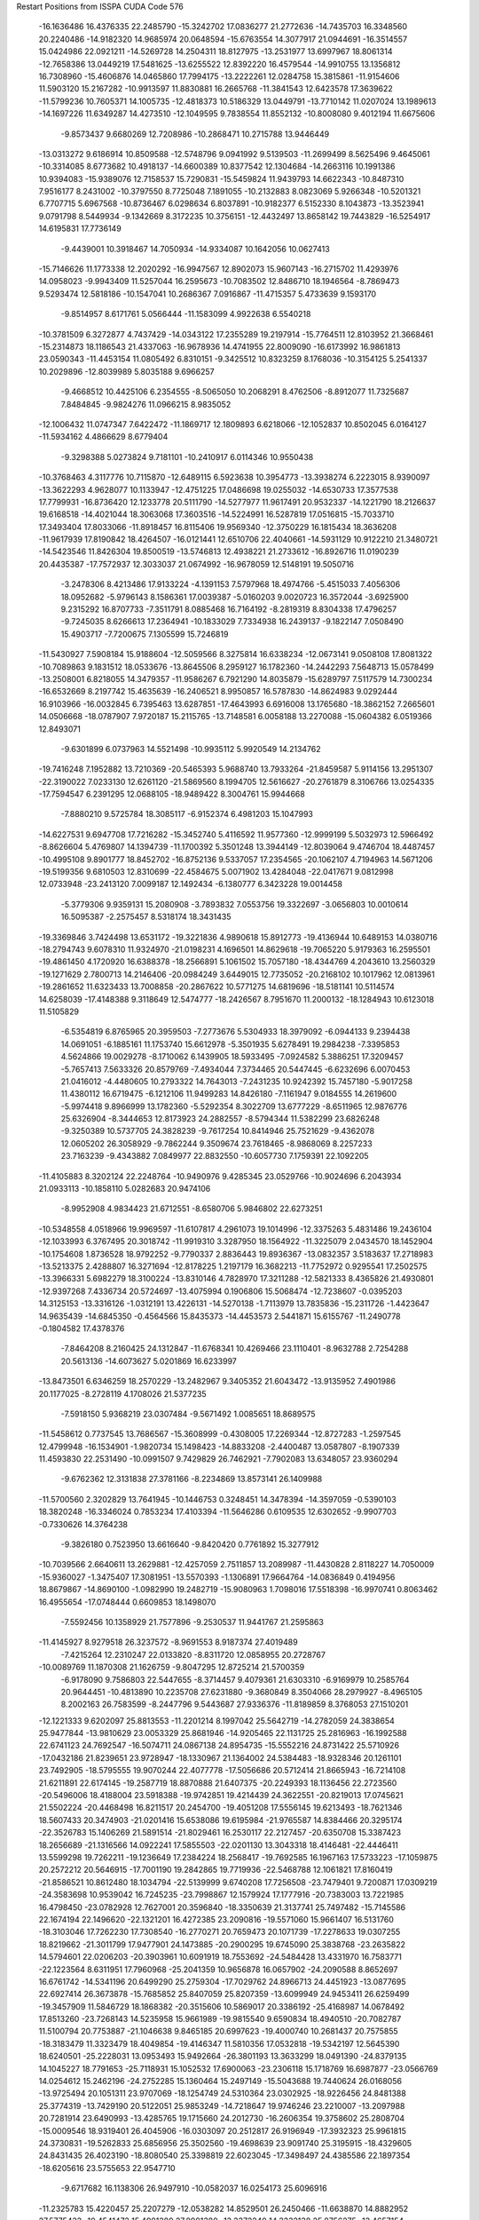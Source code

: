 Restart Positions from ISSPA CUDA Code
576
 -16.1636486  16.4376335  22.2485790 -15.3242702  17.0836277  21.2772636
 -14.7435703  16.3348560  20.2240486 -14.9182320  14.9685974  20.0648594
 -15.6763554  14.3077917  21.0944691 -16.3514557  15.0424986  22.0921211
 -14.5269728  14.2504311  18.8127975 -13.2531977  13.6997967  18.8061314
 -12.7658386  13.0449219  17.5481625 -13.6255522  12.8392220  16.4579544
 -14.9910755  13.1356812  16.7308960 -15.4606876  14.0465860  17.7994175
 -13.2222261  12.0284758  15.3815861 -11.9154606  11.5903120  15.2167282
 -10.9913597  11.8830881  16.2665768 -11.3841543  12.6423578  17.3639622
 -11.5799236  10.7605371  14.1005735 -12.4818373  10.5186329  13.0449791
 -13.7710142  11.0207024  13.1989613 -14.1697226  11.6349287  14.4273510
 -12.1049595   9.7838554  11.8552132 -10.8008080   9.4012194  11.6675606
  -9.8573437   9.6680269  12.7208986 -10.2868471  10.2715788  13.9446449
 -13.0313272   9.6186914  10.8509588 -12.5748796   9.0941992   9.5139503
 -11.2699499   8.5625496   9.4645061 -10.3314085   8.6773682  10.4918137
 -14.6600389  10.8377542  12.1304684 -14.2663116  10.1991386  10.9394083
 -15.9389076  12.7158537  15.7290831 -15.5459824  11.9439793  14.6622343
 -10.8487310   7.9516177   8.2431002 -10.3797550   8.7725048   7.1891055
 -10.2132883   8.0823069   5.9266348 -10.5201321   6.7707715   5.6967568
 -10.8736467   6.0298634   6.8037891 -10.9182377   6.5152330   8.1043873
 -13.3523941   9.0791798   8.5449934  -9.1342669   8.3172235  10.3756151
 -12.4432497  13.8658142  19.7443829 -16.5254917  14.6195831  17.7736149
  -9.4439001  10.3918467  14.7050934 -14.9334087  10.1642056  10.0627413
 -15.7146626  11.1773338  12.2020292 -16.9947567  12.8902073  15.9607143
 -16.2715702  11.4293976  14.0958023  -9.9943409  11.5257044  16.2595673
 -10.7083502  12.8486710  18.1946564  -8.7869473   9.5293474  12.5818186
 -10.1547041  10.2686367   7.0916867 -11.4715357   5.4733639   9.1593170
  -9.8514957   8.6171761   5.0566444 -11.1583099   4.9922638   6.5540218
 -10.3781509   6.3272877   4.7437429 -14.0343122  17.2355289  19.2197914
 -15.7764511  12.8103952  21.3668461 -15.2314873  18.1186543  21.4337063
 -16.9678936  14.4741955  22.8009090 -16.6173992  16.9861813  23.0590343
 -11.4453154  11.0805492   6.8310151  -9.3425512  10.8323259   8.1768036
 -10.3154125   5.2541337  10.2029896 -12.8039989   5.8035188   9.6966257
  -9.4668512  10.4425106   6.2354555  -8.5065050  10.2068291   8.4762506
  -8.8912077  11.7325687   7.8484845  -9.9824276  11.0966215   8.9835052
 -12.1006432  11.0747347   7.6422472 -11.1869717  12.1809893   6.6218066
 -12.1052837  10.8502045   6.0164127 -11.5934162   4.4866629   8.6779404
  -9.3298388   5.0273824   9.7181101 -10.2410917   6.0114346  10.9550438
 -10.3768463   4.3117776  10.7115870 -12.6489115   6.5923638  10.3954773
 -13.3938274   6.2223015   8.9390097 -13.3622293   4.9628077  10.1133947
 -12.4751225  17.0486698  19.0255032 -14.6530733  17.3577538  17.7799931
 -16.8736420  12.1233778  20.5111790 -14.5277977  11.9617491  20.9532337
 -14.1221790  18.2126637  19.6168518 -14.4021044  18.3063068  17.3603516
 -14.5224991  16.5287819  17.0516815 -15.7033710  17.3493404  17.8033066
 -11.8918457  16.8115406  19.9569340 -12.3750229  16.1815434  18.3636208
 -11.9617939  17.8190842  18.4264507 -16.0121441  12.6510706  22.4040661
 -14.5931129  10.9122210  21.3480721 -14.5423546  11.8426304  19.8500519
 -13.5746813  12.4938221  21.2733612 -16.8926716  11.0190239  20.4435387
 -17.7572937  12.3033037  21.0674992 -16.9678059  12.5148191  19.5050716
  -3.2478306   8.4213486  17.9133224  -4.1391153   7.5797968  18.4974766
  -5.4515033   7.4056306  18.0952682  -5.9796143   8.1586361  17.0039387
  -5.0160203   9.0020723  16.3572044  -3.6925900   9.2315292  16.8707733
  -7.3511791   8.0885468  16.7164192  -8.2819319   8.8304338  17.4796257
  -9.7245035   8.6266613  17.2364941 -10.1833029   7.7334938  16.2439137
  -9.1822147   7.0508490  15.4903717  -7.7200675   7.1305599  15.7246819
 -11.5430927   7.5908184  15.9188604 -12.5059566   8.3275814  16.6338234
 -12.0673141   9.0508108  17.8081322 -10.7089863   9.1831512  18.0533676
 -13.8645506   8.2959127  16.1782360 -14.2442293   7.5648713  15.0578499
 -13.2508001   6.8218055  14.3479357 -11.9586267   6.7921290  14.8035879
 -15.6289797   7.5117579  14.7300234 -16.6532669   8.2197742  15.4635639
 -16.2406521   8.9950857  16.5787830 -14.8624983   9.0292444  16.9103966
 -16.0032845   6.7395463  13.6287851 -17.4643993   6.6916008  13.1765680
 -18.3862152   7.2665601  14.0506668 -18.0787907   7.9720187  15.2115765
 -13.7148581   6.0058188  13.2270088 -15.0604382   6.0519366  12.8493071
  -9.6301899   6.0737963  14.5521498 -10.9935112   5.9920549  14.2134762
 -19.7416248   7.1952882  13.7210369 -20.5465393   5.9688740  13.7933264
 -21.8459587   5.9114156  13.2951307 -22.3190022   7.0233130  12.6261120
 -21.5869560   8.1994705  12.5616627 -20.2761879   8.3106766  13.0254335
 -17.7594547   6.2391295  12.0688105 -18.9489422   8.3004761  15.9944668
  -7.8880210   9.5725784  18.3085117  -6.9152374   6.4981203  15.1047993
 -14.6227531   9.6947708  17.7216282 -15.3452740   5.4116592  11.9577360
 -12.9999199   5.5032973  12.5966492  -8.8626604   5.4769807  14.1394739
 -11.1700392   5.3501248  13.3944149 -12.8039064   9.4746704  18.4487457
 -10.4995108   9.8901777  18.8452702 -16.8752136   9.5337057  17.2354565
 -20.1062107   4.7194963  14.5671206 -19.5199356   9.6810503  12.8310699
 -22.4584675   5.0071902  13.4284048 -22.0417671   9.0812998  12.0733948
 -23.2413120   7.0099187  12.1492434  -6.1380777   6.3423228  19.0014458
  -5.3779306   9.9359131  15.2080908  -3.7893832   7.0553756  19.3322697
  -3.0656803  10.0010614  16.5095387  -2.2575457   8.5318174  18.3431435
 -19.3369846   3.7424498  13.6531172 -19.3221836   4.9890618  15.8912773
 -19.4136944  10.6489153  14.0380716 -18.2794743   9.6078310  11.9324970
 -21.0198231   4.1696501  14.8629618 -19.7065220   5.9179363  16.2595501
 -19.4861450   4.1720920  16.6388378 -18.2566891   5.1061502  15.7057180
 -18.4344769   4.2043610  13.2560329 -19.1271629   2.7800713  14.2146406
 -20.0984249   3.6449015  12.7735052 -20.2168102  10.1017962  12.0813961
 -19.2861652  11.6323433  13.7008858 -20.2867622  10.5771275  14.6819696
 -18.5181141  10.5114574  14.6258039 -17.4148388   9.3118649  12.5474777
 -18.2426567   8.7951670  11.2000132 -18.1284943  10.6123018  11.5105829
  -6.5354819   6.8765965  20.3959503  -7.2773676   5.5304933  18.3979092
  -6.0944133   9.2394438  14.0691051  -6.1885161  11.1753740  15.6612978
  -5.3501935   5.6278491  19.2984238  -7.3395853   4.5624866  19.0029278
  -8.1710062   6.1439905  18.5933495  -7.0924582   5.3886251  17.3209457
  -5.7657413   7.5633326  20.8579769  -7.4934044   7.3734465  20.5447445
  -6.6232696   6.0070453  21.0416012  -4.4480605  10.2793322  14.7643013
  -7.2431235  10.9242392  15.7457180  -5.9017258  11.4380112  16.6719475
  -6.1212106  11.9499283  14.8426180  -7.1161947   9.0184555  14.2619600
  -5.9974418   9.8966999  13.1782360  -5.5292354   8.3022709  13.6777229
  -8.6511965  12.9876776  25.6326904  -8.3444653  12.8173923  24.2882557
  -8.5794344  11.5382299  23.6826248  -9.3250389  10.5737705  24.3828239
  -9.7617254  10.8414946  25.7521629  -9.4362078  12.0605202  26.3058929
  -9.7862244   9.3509674  23.7618465  -8.9868069   8.2257233  23.7163239
  -9.4343882   7.0849977  22.8832550 -10.6057730   7.1759391  22.1092205
 -11.4105883   8.3202124  22.2248764 -10.9490976   9.4285345  23.0529766
 -10.9024696   6.2043934  21.0933113 -10.1858110   5.0282683  20.9474106
  -8.9952908   4.9834423  21.6712551  -8.6580706   5.9846802  22.6273251
 -10.5348558   4.0518966  19.9969597 -11.6107817   4.2961073  19.1014996
 -12.3375263   5.4831486  19.2436104 -12.1033993   6.3767495  20.3018742
 -11.9919310   3.3287950  18.1564922 -11.3225079   2.0434570  18.1452904
 -10.1754608   1.8736528  18.9792252  -9.7790337   2.8836443  19.8936367
 -13.0832357   3.5183637  17.2718983 -13.5213375   2.4288807  16.3271694
 -12.8178225   1.2197179  16.3682213 -11.7752972   0.9295541  17.2502575
 -13.3966331   5.6982279  18.3100224 -13.8310146   4.7828970  17.3211288
 -12.5821333   8.4365826  21.4930801 -12.9397268   7.4336734  20.5724697
 -13.4075994   0.1906806  15.5068474 -12.7238607  -0.0395203  14.3125153
 -13.3316126  -1.0312191  13.4226131 -14.5270138  -1.7113979  13.7835836
 -15.2311726  -1.4423647  14.9635439 -14.6845350  -0.4564566  15.8435373
 -14.4453573   2.5441871  15.6155767 -11.2490778  -0.1804582  17.4378376
  -7.8464208   8.2160425  24.1312847 -11.6768341  10.4269466  23.1110401
  -8.9632788   2.7254288  20.5613136 -14.6073627   5.0201869  16.6233997
 -13.8473501   6.6346259  18.2570229 -13.2482967   9.3405352  21.6043472
 -13.9135952   7.4901986  20.1177025  -8.2728119   4.1708026  21.5377235
  -7.5918150   5.9368219  23.0307484  -9.5671492   1.0085651  18.8689575
 -11.5458612   0.7737545  13.7686567 -15.3608999  -0.4308005  17.2269344
 -12.8727283  -1.2597545  12.4799948 -16.1534901  -1.9820734  15.1498423
 -14.8833208  -2.4400487  13.0587807  -8.1907339  11.4593830  22.2531490
 -10.0991507   9.7429829  26.7462921  -7.7902083  13.6348057  23.9360294
  -9.6762362  12.3131838  27.3781166  -8.2234869  13.8573141  26.1409988
 -11.5700560   2.3202829  13.7641945 -10.1446753   0.3248451  14.3478394
 -14.3597059  -0.5390103  18.3820248 -16.3346024   0.7853234  17.4103394
 -11.5646286   0.6109535  12.6302652  -9.9907703  -0.7330626  14.3764238
  -9.3826180   0.7523950  13.6616640  -9.8420420   0.7761892  15.3277912
 -10.7039566   2.6640611  13.2629881 -12.4257059   2.7511857  13.2089987
 -11.4430828   2.8118227  14.7050009 -15.9360027  -1.3475407  17.3081951
 -13.5570393  -1.1306891  17.9664764 -14.0836849   0.4194956  18.8679867
 -14.8690100  -1.0982990  19.2482719 -15.9080963   1.7098016  17.5518398
 -16.9970741   0.8063462  16.4955654 -17.0748444   0.6609853  18.1498070
  -7.5592456  10.1358929  21.7577896  -9.2530537  11.9441767  21.2595863
 -11.4145927   8.9279518  26.3237572  -8.9691553   8.9187374  27.4019489
  -7.4215264  12.2310247  22.0133820  -8.8311720  12.0858955  20.2728767
 -10.0089769  11.1870308  21.1626759  -9.8047295  12.8725214  21.5700359
  -6.9178090   9.7586803  22.5447655  -8.3714457   9.4079361  21.6303310
  -6.9169979  10.2585764  20.9644451 -10.4813890  10.2235708  27.6231880
  -9.3680849   8.3504066  28.2979927  -8.4965105   8.2002163  26.7583599
  -8.2447796   9.5443687  27.9336376 -11.8189859   8.3768053  27.1510201
 -12.1221333   9.6202097  25.8813553 -11.2201214   8.1997042  25.5642719
 -14.2782059  24.3838654  25.9477844 -13.9810629  23.0053329  25.8681946
 -14.9205465  22.1131725  25.2816963 -16.1992588  22.6741123  24.7692547
 -16.5074711  24.0867138  24.8954735 -15.5552216  24.8731422  25.5710926
 -17.0432186  21.8239651  23.9728947 -18.1330967  21.1364002  24.5384483
 -18.9328346  20.1261101  23.7492905 -18.5795555  19.9070244  22.4077778
 -17.5056686  20.5712414  21.8665943 -16.7214108  21.6211891  22.6174145
 -19.2587719  18.8870888  21.6407375 -20.2249393  18.1136456  22.2723560
 -20.5496006  18.4188004  23.5918388 -19.9742851  19.4214439  24.3622551
 -20.8219013  17.0745621  21.5502224 -20.4468498  16.8211517  20.2454700
 -19.4051208  17.5556145  19.6213493 -18.7621346  18.5607433  20.3474903
 -21.0201416  15.6538086  19.6195984 -21.9765587  14.8384466  20.3295174
 -22.3526783  15.1406269  21.5891514 -21.8029461  16.2530117  22.2127457
 -20.6350708  15.3387423  18.2656689 -21.1316566  14.0922241  17.5855503
 -22.0201130  13.3043318  18.4146481 -22.4446411  13.5599298  19.7262211
 -19.1236649  17.2384224  18.2568417 -19.7692585  16.1967163  17.5733223
 -17.1059875  20.2572212  20.5646915 -17.7001190  19.2842865  19.7719936
 -22.5468788  12.1061821  17.8160419 -21.8586521  10.8612480  18.1034794
 -22.5139999   9.6740208  17.7256508 -23.7479401   9.7200871  17.0309219
 -24.3583698  10.9539042  16.7245235 -23.7998867  12.1579924  17.1777916
 -20.7383003  13.7221985  16.4798450 -23.0782928  12.7627001  20.3596840
 -18.3350639  21.3137741  25.7497482 -15.7145586  22.1674194  22.1496620
 -22.1321201  16.4272385  23.2090816 -19.5571060  15.9661407  16.5131760
 -18.3103046  17.7262230  17.7308540 -16.2770271  20.7659473  20.1071739
 -17.2278633  19.0307255  18.8219662 -21.3011799  17.9477901  24.1473885
 -20.2900295  19.6745090  25.3838768 -23.2635822  14.5794601  22.0206203
 -20.3903961  10.6091919  18.7553692 -24.5484428  13.4331970  16.7583771
 -22.1223564   8.6311951  17.7960968 -25.2041359  10.9656878  16.0657902
 -24.2090588   8.8652697  16.6761742 -14.5341196  20.6499290  25.2759304
 -17.7029762  24.8966713  24.4451923 -13.0877695  22.6927414  26.3673878
 -15.7685852  25.8407059  25.8207359 -13.6099949  24.9453411  26.6259499
 -19.3457909  11.5846729  18.1868382 -20.3515606  10.5869017  20.3386192
 -25.4168987  14.0678492  17.8513260 -23.7268143  14.5235958  15.9661989
 -19.9815540   9.6590834  18.4940510 -20.7082787  11.5100794  20.7753887
 -21.1046638   9.8465185  20.6997623 -19.4000740  10.2681437  20.7575855
 -18.3183479  11.3323479  18.4049854 -19.4146347  11.5810356  17.0532818
 -19.5342197  12.5645390  18.6240501 -25.2228031  13.0953493  15.9492664
 -26.3801193  13.3633299  18.0491390 -24.8379135  14.1045227  18.7791653
 -25.7118931  15.1052532  17.6900063 -23.2306118  15.1718769  16.6987877
 -23.0566769  14.0254612  15.2462196 -24.2752285  15.1360464  15.2497149
 -15.5043688  19.7440624  26.0168056 -13.9725494  20.1051311  23.9707069
 -18.1254749  24.5310364  23.0302925 -18.9226456  24.8481388  25.3774319
 -13.7429190  20.5122051  25.9853249 -14.7218647  19.9746246  23.2210007
 -13.2097988  20.7281914  23.6490993 -13.4285765  19.1715660  24.2012730
 -16.2606354  19.3758602  25.2808704 -15.0009546  18.9319401  26.4045906
 -16.0303097  20.2512817  26.9196949 -17.3932323  25.9961815  24.3730831
 -19.5262833  25.6856956  25.3502560 -19.4698639  23.9091740  25.3195915
 -18.4329605  24.8431435  26.4023190 -18.8080540  25.3398819  22.6023045
 -17.3498497  24.4385586  22.1897354 -18.6205616  23.5755653  22.9547710
  -9.6717682  16.1138306  26.9497910 -10.0582037  16.0254173  25.6096916
 -11.2325783  15.4220457  25.2207279 -12.0538282  14.8529501  26.2450466
 -11.6638870  14.8882952  27.5775433 -10.4541473  15.4981289  27.8981380
 -13.3372240  14.3332138  25.8756275 -13.4657154  12.9763985  25.5984154
 -14.8340864  12.4773016  25.1610870 -15.9820375  13.3123350  25.3077583
 -15.7792702  14.6721888  25.6466980 -14.4396973  15.2172861  25.8678112
 -17.2547531  12.7525120  25.0103035 -17.4028130  11.4061127  24.5709324
 -16.2178326  10.6525583  24.3922462 -14.9942789  11.1729946  24.5999508
 -18.7266102  10.9761000  24.2193031 -19.9241924  11.7909536  24.4898415
 -19.7590694  13.1237879  24.9964752 -18.4203491  13.5812111  25.2475281
 -21.1993160  11.2300653  24.3079185 -21.3032227   9.9067945  23.8265114
 -20.1721306   9.1114826  23.5426292 -18.8850918   9.6425142  23.7493973
 -22.3805828  11.9857435  24.6147118 -23.7130699  11.4258089  24.4710293
 -23.7603512  10.1536674  23.9787941 -22.6787167   9.3846235  23.6441994
 -20.8900280  13.8538446  25.3317127 -22.2006721  13.2869177  25.1527576
 -16.9055309  15.4673815  25.8446369 -18.2116241  14.8994341  25.6967087
 -25.0240746   9.4514627  24.0741196 -25.9725304   9.4344854  22.9834881
 -27.1774559   8.7621698  23.1051826 -27.4768925   8.0138445  24.2862034
 -26.6146183   8.2560320  25.3635540 -25.3866577   8.8262234  25.2704735
 -24.6802330  12.0442743  24.8749905 -22.7420311   8.2449913  23.1981850
 -12.6462021  12.1307545  25.8508110 -14.2657614  16.4105892  26.0225773
 -18.0291538   8.9331303  23.5466061 -23.0692234  13.8974257  25.4309864
 -20.8735065  14.8015022  25.8583984 -16.8699551  16.5400677  26.1891785
 -19.0032940  15.5713253  25.7626858 -16.2663536   9.6251812  24.1065922
 -14.1164579  10.4927235  24.3893776 -20.3214207   8.1293917  23.1341343
 -25.7532730  10.1407242  21.6233311 -24.4979496   8.7660732  26.5046139
 -27.8506584   8.6717949  22.2559738 -26.9617424   7.7165580  26.2001019
 -28.4255505   7.4372129  24.3896160 -11.5189066  15.5234814  23.7738514
 -12.5712729  14.7057934  28.8245602  -9.3584042  16.4427757  24.8576088
 -10.1614227  15.5774164  28.9494972  -8.7129431  16.6188126  27.1798935
 -25.9131775  11.6901865  21.6729679 -24.5757427   9.5813265  20.8809261
 -23.4251232   7.6420979  26.5130787 -23.9382839  10.0609579  27.1069565
 -26.6122704   9.8525534  21.0933399 -24.6420193   8.5587130  20.6778049
 -24.6634483   9.9833164  19.8786049 -23.6053467   9.8858776  21.3769550
 -26.1032352  12.1556072  20.6839046 -26.7277451  12.0888281  22.3018112
 -24.9330139  12.2073603  22.0980377 -25.1250095   8.4165926  27.2463379
 -22.5553684   7.7273273  25.8342934 -22.9413681   7.4683862  27.4733601
 -23.9599743   6.6908336  26.3462582 -24.6372490  10.9138975  27.1362667
 -23.7096367   9.8797531  28.1787090 -22.9534378  10.2983332  26.6580029
 -12.0343161  14.1793013  23.2178192 -12.4338551  16.6897678  23.3196335
 -13.2586899  16.0712471  29.3250465 -13.5221062  13.5512438  28.8555470
 -10.5302019  15.7688885  23.2953701 -12.9403305  16.5176315  22.3179188
 -13.2755957  17.0091839  23.9180851 -11.8233852  17.5995197  23.2059860
 -11.7007036  14.2701597  22.1565819 -11.4866676  13.3968201  23.6950798
 -13.1053267  13.9419231  23.2292175 -11.9079323  14.4713211  29.6125278
 -14.4429312  13.7647934  28.4171982 -12.9747229  12.6935043  28.2955513
 -13.8098335  13.2439480  29.9501171 -13.5506315  15.9306946  30.3606339
 -12.5359974  16.7958221  29.2319450 -14.0831223  16.2981567  28.6083698
  -2.5603426   2.1545002  26.8224106  -2.8201313   2.9284470  25.6632233
  -4.1500115   3.1317768  25.2632084  -5.2342200   2.4826622  25.9162502
  -5.0533934   1.7491071  27.0976696  -3.6989853   1.6016531  27.4842148
  -6.5901904   2.7183921  25.4285107  -7.1910434   1.8137466  24.5142193
  -8.6399174   2.1016695  24.0630226  -9.3251619   3.2687757  24.5090790
  -8.6269236   4.0869017  25.4748783  -7.2617993   3.7718430  26.0659161
 -10.6120777   3.5721457  24.0500183 -11.2637568   2.6639740  23.1776218
 -10.6520872   1.4526725  22.8244896  -9.3095694   1.2646871  23.1762829
 -12.5273714   2.9633136  22.5699100 -13.2448349   4.0403504  23.1189957
 -12.6278954   4.9119124  24.0575809 -11.3093023   4.6810212  24.5105190
 -14.5716181   4.2780452  22.6550369 -15.1751871   3.4444726  21.7174015
 -14.5523958   2.3115730  21.2447224 -13.2125502   2.1100395  21.6223164
 -15.2594557   5.3952398  23.1551208 -16.6615009   5.7055960  22.7234612
 -17.3251972   4.7587528  21.9042358 -16.6341858   3.5984011  21.3691959
 -13.3743534   6.0133443  24.4978886 -14.6782827   6.2129183  24.1120930
  -9.3624821   5.1485004  25.9677029 -10.7286711   5.3889194  25.6178665
 -18.6684761   5.0758529  21.4723778 -18.8526878   6.0121841  20.4042950
 -20.1849327   6.3460402  20.0342712 -21.2106915   5.8166847  20.7442360
 -21.1377201   4.9724879  21.8545170 -19.8336067   4.5955262  22.1955490
 -17.2199821   6.7066784  23.1826324 -17.1856709   2.8010633  20.6691494
  -6.5872149   0.8630319  24.0515079  -6.7438321   4.5041370  26.9027386
 -12.7791147   1.2131103  21.1919556 -15.1793356   7.1501465  24.4897575
 -12.9230547   6.7659616  25.1276398  -8.9076414   5.8841348  26.6411858
 -11.2004347   6.1569633  26.1869602 -11.1111984   0.6705318  22.2589760
  -8.8902636   0.3349947  22.6838245 -15.0818014   1.6584015  20.5434761
 -17.7664738   6.7421098  19.5021114 -19.7426643   3.6942816  23.4330883
 -20.3170948   6.9500179  19.2112503 -21.9776058   4.6644325  22.4903812
 -22.1668587   6.1584263  20.4751606  -4.3579168   4.1583152  24.1213055
  -6.1409960   0.9754812  27.8614731  -1.9906524   3.2754381  25.0836697
  -3.3867550   1.0982503  28.4097939  -1.5631112   1.9036679  27.1249275
 -17.3771362   8.1157942  20.0654907 -16.6178722   5.8911691  19.0238495
 -19.2587471   2.2216547  23.1334839 -18.9874420   4.3742061  24.6909237
 -18.2843494   6.9518867  18.5684490 -15.8335915   5.9186001  19.7694187
 -16.9590416   4.8683619  18.7498856 -16.2044582   6.3023701  18.1238174
 -16.3106327   8.1708298  20.2587795 -17.6621017   8.8821363  19.3325768
 -17.9144154   8.3681374  20.9914627 -20.7793694   3.5301867  23.7549095
 -19.7934971   1.5949540  23.8288364 -19.3415737   1.9109219  22.1235790
 -18.1821003   2.1096056  23.4945221 -19.2904472   3.9395385  25.6164856
 -17.9279232   4.0906744  24.6486473 -19.1423550   5.4478445  24.7715988
  -5.2694454   3.8206275  22.9386711  -4.5301108   5.4986877  24.7849350
  -7.0233583   1.8491989  28.7905121  -7.0013752  -0.0658046  27.0845242
  -3.4642098   4.2604289  23.6018944  -5.5478535   5.5824356  25.1695442
  -3.8327420   5.5079212  25.6482334  -4.2831855   6.3419433  24.1568165
  -5.1338768   2.7887106  22.6160717  -6.3063812   3.8859334  23.2395363
  -5.1326866   4.3985252  22.0474854  -5.6250625   0.2071210  28.5208111
  -7.8845892   0.4399790  26.6519699  -6.4243608  -0.5624883  26.2257977
  -7.3467841  -0.9706925  27.6901131  -7.4831753   1.2411655  29.5608616
  -6.4864922   2.5965762  29.3767700  -7.8107634   2.3451519  28.2138367
 200.0000000 200.0000000 200.0000000  90.0000000  90.0000000  90.0000000
